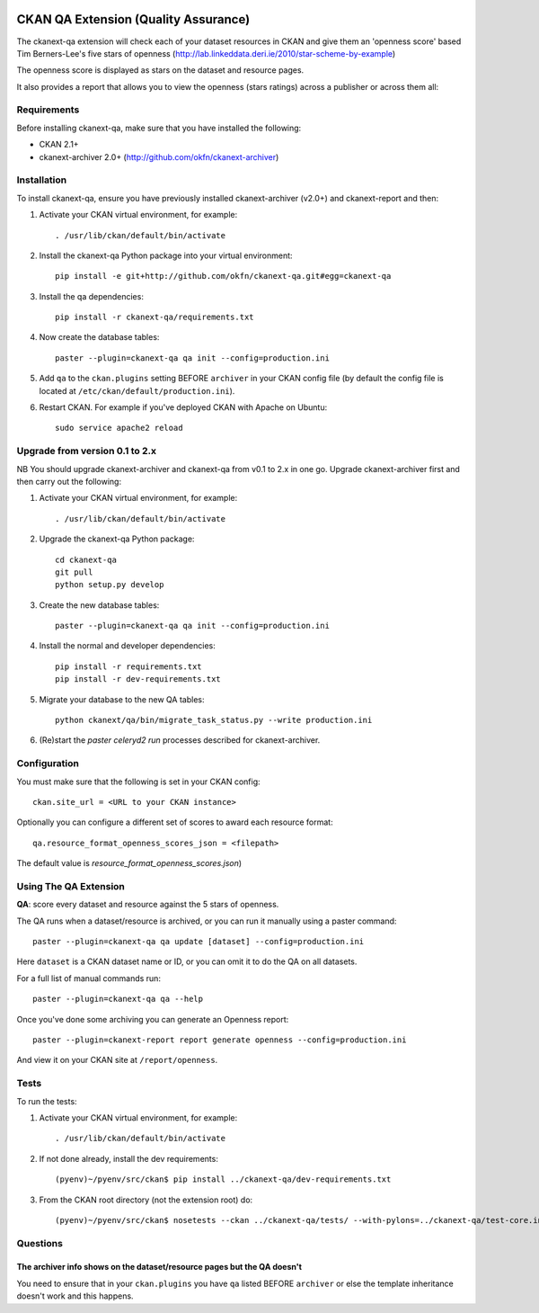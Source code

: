 .. You should enable this project on travis-ci.org and coveralls.io to make
   these badges work. The necessary Travis and Coverage config files have been
   generated for you.

.. image:: https://travis-ci.org/datagovuk/ckanext-qa.svg?branch=master
    :target: https://travis-ci.org/datagovuk/ckanext-qa

CKAN QA Extension (Quality Assurance)
=====================================

The ckanext-qa extension will check each of your dataset resources in CKAN and give
them an 'openness score' based Tim Berners-Lee's five stars of openness
(http://lab.linkeddata.deri.ie/2010/star-scheme-by-example)

The openness score is displayed as stars on the dataset and resource pages.

.. image:: qa_dataset.png
    :alt: Stars on the dataset

.. image:: qa_resource.png
    :alt: Stars spelled out on the resource

It also provides a report that allows you to view the openness (stars ratings) across a publisher or across them all:

.. image:: qa_report.png
    :alt: Openness report (star ratings) for a publisher


Requirements
------------

Before installing ckanext-qa, make sure that you have installed the following:

* CKAN 2.1+
* ckanext-archiver 2.0+ (http://github.com/okfn/ckanext-archiver)


Installation
------------

To install ckanext-qa, ensure you have previously installed ckanext-archiver (v2.0+) and ckanext-report and then:

1. Activate your CKAN virtual environment, for example::

     . /usr/lib/ckan/default/bin/activate

2. Install the ckanext-qa Python package into your virtual environment::

     pip install -e git+http://github.com/okfn/ckanext-qa.git#egg=ckanext-qa

3. Install the qa dependencies::

     pip install -r ckanext-qa/requirements.txt

4. Now create the database tables::

     paster --plugin=ckanext-qa qa init --config=production.ini

5. Add ``qa`` to the ``ckan.plugins`` setting BEFORE ``archiver`` in your CKAN
   config file (by default the config file is located at
   ``/etc/ckan/default/production.ini``).

6. Restart CKAN. For example if you've deployed CKAN with Apache on Ubuntu::

     sudo service apache2 reload


Upgrade from version 0.1 to 2.x
-------------------------------

NB You should upgrade ckanext-archiver and ckanext-qa from v0.1 to 2.x in one go. Upgrade ckanext-archiver first and then carry out the following:

1. Activate your CKAN virtual environment, for example::

     . /usr/lib/ckan/default/bin/activate

2. Upgrade the ckanext-qa Python package::

     cd ckanext-qa
     git pull
     python setup.py develop

3. Create the new database tables::

     paster --plugin=ckanext-qa qa init --config=production.ini

4. Install the normal and developer dependencies::

     pip install -r requirements.txt
     pip install -r dev-requirements.txt

5. Migrate your database to the new QA tables::

     python ckanext/qa/bin/migrate_task_status.py --write production.ini

6. (Re)start the `paster celeryd2 run` processes described for ckanext-archiver.


Configuration
-------------

You must make sure that the following is set in your CKAN config::

    ckan.site_url = <URL to your CKAN instance>

Optionally you can configure a different set of scores to award each resource format::

    qa.resource_format_openness_scores_json = <filepath>

The default value is `resource_format_openness_scores.json`)


Using The QA Extension
----------------------

**QA**: score every dataset and resource against the 5 stars of openness.

The QA runs when a dataset/resource is archived, or you can run it manually using a paster command::

    paster --plugin=ckanext-qa qa update [dataset] --config=production.ini

Here ``dataset`` is a CKAN dataset name or ID, or you can omit it to do the QA on all datasets.

For a full list of manual commands run::

    paster --plugin=ckanext-qa qa --help

Once you've done some archiving you can generate an Openness report::

    paster --plugin=ckanext-report report generate openness --config=production.ini

And view it on your CKAN site at ``/report/openness``.


Tests
-----

To run the tests:

1. Activate your CKAN virtual environment, for example::

     . /usr/lib/ckan/default/bin/activate

2. If not done already, install the dev requirements::

    (pyenv)~/pyenv/src/ckan$ pip install ../ckanext-qa/dev-requirements.txt

3. From the CKAN root directory (not the extension root) do::

    (pyenv)~/pyenv/src/ckan$ nosetests --ckan ../ckanext-qa/tests/ --with-pylons=../ckanext-qa/test-core.ini


Questions
---------

The archiver info shows on the dataset/resource pages but the QA doesn't
~~~~~~~~~~~~~~~~~~~~~~~~~~~~~~~~~~~~~~~~~~~~~~~~~~~~~~~~~~~~~~~~~~~~~~~~

You need to ensure that in your ``ckan.plugins`` you have ``qa`` listed BEFORE ``archiver`` or else the template inheritance doesn't work and this happens.

